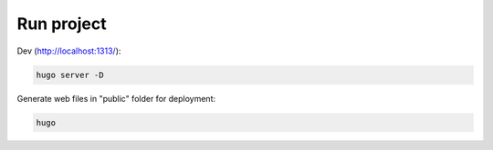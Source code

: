 Run project
===========

Dev (http://localhost:1313/):

.. code-block:: bash

    hugo server -D


Generate web files in "public" folder for deployment:

.. code-block:: bash

    hugo